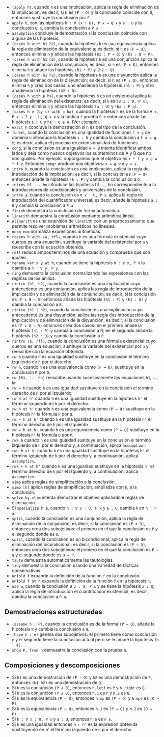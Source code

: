 + =(apply h)=, cuando =h= es una implicación, aplica la regla
  de eliminación de la implicación; es decir, si =h= es =(P → Q)= y la
  conclusión coincide con =Q=, entonces sustituye la conclusión por =P=.
+ =apply h=, con las hipótesis =h : ∀ (x : U), P x → Q x= y =a : U= y la
  conclusión =Q a=, cambia la conclusión a =P a=.
+ =assumption= concluye la demostración si la conclusión coincide con alguna de
  las hipótesis.
+ =(cases h with h1 h2)=, cuando la hipótesis =h= es una equivalencia aplica la
  regla de eliminación de la equivalencia; es decir, si =h= es =(P ↔ Q)=,
  entonces elimina =h= y añade las hipótesis =(h1 : P → Q)= y =(h2 : Q → P)=.
+ =(cases h with h1 h2)=, cuando la hipótesis =h= es una conjunción aplica la
  regla de eliminación de la conjunción; es decir, si =h= es =(P ∧ Q)=,
  entonces elimina =h= y añade las hipótesis =(h1 : P)= y =(h2 : Q)=.
+ =(cases h with h1 h2)=, cuando la hipótesis =h= es una disyunción aplica la
  regla de eliminación de la disyunción; es decir, si =h= es =(P ∨ Q)=,
  entonces elimina =h= y crea dos casos: uno añadiendo la hipótesis =(h1 : P)=
  y otro añadiendo la hipótesis =(h2 : Q)=.
+ =(cases h with a ha)=, cuando la hipótesis =h= es un existencial aplica la
  regla de eliminación del existencia; es decir, si =h= es =(∃ x : U, P x)=,
  entonces elimina =h= y añade las hipótesis =(a : U)= y =(ha : P a)=.
+ =(cases h e (by t) with a ha)=, cuando la hipótesis =h= es de la forma
  =∀ x, P x → ∃ y : U, Q x y= y la táctica =t= prueba =P e= entonces añade las
  hipótesis =a : U= y =ha : Q e a=. (Ver [[./src/5_Limites/CN_de_limite.lean][ejemplo]]).
+ =exact h= concluye la demostración si =h= es del tipo de la conclusión.
+ =funext=, cuando la conclusión es una igualdad de funciones ~f = g~ de dominio
  =U= introduce la hipótesis =x : U= y cambia la conclusión a ~f x = g x~; es
  decir, aplica el principio de extensionalidad de funciones.
+ =cong=, si la conclusión es una igualdad ~A = B~ intenta identificar ambos
  lados y deja como nuevos objetivos los subtérminos de A y B que no son
  iguales. Por ejemplo, supongamos que el objetivo es ~x * f y = g w * f z~.
  Entonces =congr= produce dos objetivos: ~x = g w~ e ~y = z~.
+ =intro h=, cuando la conclusión es una implicación, aplica la regla de
  introducción de la implicación; es decir, si la conclusión es =(P → Q)=
  entonces añade la hipótesis =(h : P)= y cambia la conclusión a =Q=.
+ =intros h1 ... hn= introduce las hipótesis h1, ..., hn correspondiente a la
  introducciones de condicionales y universales de la conclusión.
+ =intro a=, cuando la conclusión es =∀ x : U, P x=, aplica la regla de
  introducción del cuantificador universal; es decir, añade la hipótesis =a : U=
  y cambia la conclusión a =P a=
+ =finish= demuestra la conclusión de forma automática.
+ =linarith= demuestra la conclusión mediante aritmética lineal.
+ =nlinarith= es una extensión de =linarith= con un preprocesamiento que permite
  resolver problemas aritméticos no lineales.
+ =norm_num= normaliza expresiones aritméticas.
+ =rcases h with ⟨a, rfl⟩=, cuando =h= es una fórmula existencial cuyo cuerpo es
  una ecuación, sustituye la variable del existencial por =a= y reescribe con la
  ecuación obtenida.
+ =refl= reduce ambos términos de una ecuación y comprueba que son iguales.
+ =rename_var x y at h=, cuando se tiene la hipótesis =h : ∀ x, P x= la
  cambia a =h : ∀ y, P y=.
+ =ring= demuestra la conclusión normalizando las expresiones con las regñlas de
  los anillos.
+ =rintro ⟨h1, h2⟩=, cuando la conclusión es una implicación cuyo antecedente es
  una conjunción, aplica las regla de introducción de la implicación y de
  eliminación de la conjunción; es decir, si la conclusión es =(P ∧ Q → R)=
  entonces añade las hipótesis =(h1 : P)= y =(h2 : Q)= y cambia la conclusión a
  =R=.
+ =rintro (h1 | h2)=, cuando la conclusión es una implicación cuyo antecedente
  es una disyunción, aplica las regla des introducción de la implicación y de
  eliminación de la disyunción; es decir, si la conclusión es =(P ∨ Q → R)=
  entonces crea dos casos: en el primero añade la hipótesis =(h1 : P)= y cambia
  a conclusión a R; en el segundo añade la hipótesis =(h2 : Q)= y cambia la
  conclusión a =R=.
+ =rintro ⟨a, rfl⟩=, cuando la conclusión es una fórmula existencial cuyo cuerpo es
  una ecuación, sustituye la variable del existencial por =a= y reescribe con la
  ecuación obtenida.
+ =rw h= cuando =h= es una igualdad sustituye en la conclusión el término
  izquierdo de =h= por el derecho.
+ =rw h=, cuando =h= es una equivalencia como =(P ↔ Q)=, sustituye en la
  conclusión =P= por =Q=.
+ =rw [h1, ... hn]= reescribe usando sucesivamente las ecuaciones =h1=, ...,
  =hn=.
+ =rw ← h= cuando =h= es una igualdad sustituye en la conclusión el término
  derecho de =h= por el izquierdo
+ =rw h at h'= cuando =h= es una igualdad sustituye en la hipótesis =h'= el
  término izquierdo de =h= por el derecho.
+ =rw h at h'= cuando =h= es una equivalencia como =(P ↔ Q)= sustituye en la
  hipótesis =h'= la fórmula =P= por =Q=.
+ =rw ← h at h'= cuando =h= es una igualdad sustituye en la hipótesis =h'= el
  término derecho de =h= por el izquierdo
+ =rw ← h at h'= cuando =h= es una equivalencia como =(P ↔ Q)= sustituye en la
  hipótesis =h'= la fórmula =Q= por =P=.
+ =rwa h= cuando =h= es una igualdad sustituye en la conclusión el término
  izquierdo de =h= por el derecho y, a continuación, aplica =assumption=.
+ =rwa h at h'= cuando =h= es una igualdad sustituye en la hipótesis =h'= el
  término izquierdo de =h= por el derecho y, a continuación, aplica
  =assumption=..
+ =rwa ← h at h'= cuando =h= es una igualdad sustituye en la hipótesis =h'= el
  término derecho de =h= por el izquierdo y, a continuación, aplica
  =assumption=.
+ =simp= aplica reglas de simplificación a la conclusión.
+ =simp [h]= aplica reglas de simplificación, ampliadas con =h=, a la
  conclusión.
+ =solve_by_elim= intenta demostrar el objetivo aplicándole reglas de
  eliminación.
+ Si =specialize h a=, cuando =h : ∀ x : U, P x= y =a : U=, cambia =h= en
  =h : P a=.
+ =split=, cuando la conclusión es una conjunción, aplica la regla de
  eliminación de la conjunción; es decir, si la conclusión es =(P ∧ Q)=,
  entonces crea dos subojetivos: el primero en el que la conclusión es =P= y el
  segundo donde es =Q=.
+ =split=, cuando la conclusión es un bicondicional, aplica la regla de
  eliminación del bicondicional; es decir, si la conclusión es =(P ↔ Q)=,
  entonces crea dos subojetivos: el primero en el que la conclusión es =P → Q= y el
  segundo donde es =Q → P=.
+ =tauto= demuestra automáticamente las tautologías.
+ =tidy= demuestra la conclusión usando una variedad de tácticas conservativas.
+ =unfold f= expande la definición de la función =f= en la conclusión.
+ =unfold f at h= expande la definición de la función =f= en la hipótesis =h=.
+ =use a=, cuando la conclusión =∃ x : U, P x= y se tiene la hipótesis =x : U=,
  aplica la regla de introducción el cuantificador existencial; es decir, cambia
  la conclusión a =P a=.

** Demostraciones estructuradas
+ =(assume h : P)=, cuando la conclusión es de la forma =(P → Q)=, añade la
  hipótesis =P= y cambia la conclusión a =Q=.
+ =(have h : e)= genera dos subojetivos: el primero tiene como conclusión =e= y
  el segundo tiene la conclusión actual pero se le añade la hipótesis =(h : e)=.
+ =show P, from h= demuestra la conclusión con la prueba =h=.

** Composiciones y descomposiciones
+ Si =h1= es una demostración de =(P → Q)= y =h2= es una demostración de =P=,
  entonces =(h1 h2)= es una demostración de =Q=.
+ Si =h= es la conjunción =(P ∧ Q)=, entonces =h.letf= es =P= y =h.right= es =Q=.
+ Si =h= es la conjunción =(P ∧ Q)=, entonces =h.1= es =P= y =h.2= es =Q=.
+ Si =h= es la equivalencia =(P ↔ Q)=, entonces =h.mp= es =(P → Q)= y =h.mpr= es
  =(Q → P)=.
+ Si =h= es la equivalencia =(P ↔ Q)=, entonces =h.1= es =(P → Q)= y =h.2= es
  =(Q → P)=.
+ Si =h : ∀ x : U, P x= y =a : U=, entonces =h a= es =P a=.
+ Si =h= es una igualdad entonces =h ▸ h'= es la expresión obtenida sustituyendo
  en h' el término izquierdo de =h= por el derecho.

